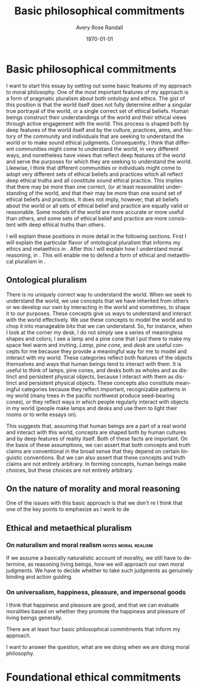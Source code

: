 
#+options: ':t *:t -:t ::t <:t H:3 \n:nil ^:t arch:headline author:t
#+options: broken-links:nil c:nil creator:nil d:(not "LOGBOOK") date:t e:t
#+options: email:nil f:t inline:nil num:t p:nil pri:nil prop:nil stat:t tags:t
#+options: tasks:t tex:t timestamp:t title:t toc:t todo:t |:t
#+title: Basic philosophical commitments
#+author: Avery Rose Randall
#+email: l.avery.randall@gmail.com
#+language: en
#+select_tags: export
#+exclude_tags: noexport
#+cite_export: natbib
#+latex_class: blank
#+latex_class_options:
#+latex_header:
#+latex_header_extra:
#+description:
#+keywords:
#+subtitle:
#+latex_engraved_theme:
#+date: \today

#+export_file_name: ../Chapters/Basic_philosophical_commitments
#+filetags: :autocompile:

* Basic philosophical commitments
  :PROPERTIES:
  :CUSTOM_ID: chap:basic-comm
  :END:
  :LOGBOOK:
  CLOCK: [2023-10-09 Mon 07:00]--[2023-10-09 Mon 07:25] =>  0:25
  :END:

  I want to start this essay by setting out some basic features of my approach to
  moral philosophy.
  One of the most important features of my approach is a form of pragmatic pluralism
  about both ontology and ethics.
  The gist of this position is that the world itself does not fully determine either
  a singular true portrayal of the world, or a single correct set of ethical
  beliefs.
  Human beings construct their understandings of the world and their ethical views
  through active engagement with the world.
  This process is shaped both by deep features of the world itself and by the
  culture, practices, aims, and history of the community and individuals that are
  seeking to understand the world or to make sound ethical judgments.
  Consequently, I think that different communities might come to understand the
  world, in very different ways, and nonetheless have views that reflect deep
  features of the world and serve the purposes for which they are seeking to
  understand the world.
  Likewise, I think that different communities or individuals might come to adopt
  very different sets of ethical beliefs and practices which all reflect deep
  ethical truths and all constitute sound ethical practice.
  This implies that there may be more than one correct, (or at least reasonable)
  understanding of the world, and that their may be more than one sound set of
  ethical beliefs and practices.
  It does not imply, however, that all beliefs about the world or all sets of
  ethical belief and practice are equally valid or reasonable.
  Some models of the world are more accurate or more useful than others, and some
  sets of ethical belief and practice are more consistent with deep ethical truths
  than others.

  I will explain these positions in more detail in the following sections.
  First I will explain the particular flavor of ontological pluralism that informs
  my ethics and metaethics in \refse{sec:ont_plural}.
  After this I will explain how I understand moral reasoning, in
  \refse{sec:nat_mor}. This will enable me to defend a form of ethical and
  metaethical pluralism in \refse{sec:eth_plur}.
  
** Ontological pluralism
   :PROPERTIES:
   :ID:       0de577ff-be19-4e7e-892b-586fc8d4c349
   :CUSTOM_ID: sec:ont_plural
   :END:
   :LOGBOOK:
   CLOCK: [2023-12-17 Sun 09:48]--[2023-12-17 Sun 16:06] =>  6:18
   CLOCK: [2023-10-10 Tue 06:56]--[2023-10-10 Tue 07:26] =>  0:30
   :END:

   There is no uniquely correct way to understand the world.
   When we seek to understand the world, we use concepts that we have inherited
   from others or we develop our own by interacting in the world and sometimes, to
   shape it to our purposes.
   These concepts give us ways to understand and interact with the world
   effectively.
   We use these concepts to model the world and to chop it into manageable bits
   that we can understand.
   So, for instance, when I look at the corner my desk, I do not simply see a
   series of meaningless shapes and colors; I see a lamp and a pine cone that I
   put there to make my space feel warm and inviting.
   /Lamp/, /pine cone/, and /desk/ are useful concepts for me because they
   provide a meaningful way for me to model and interact with my world.
   These categories reflect both features of the objects themselves and ways that
   human beings tend to interact with them.
   It is useful to think of lamps, pine cones, and desks both as wholes and as
   distinct and persistent physical objects, because I interact with them as
   distinct and persistent physical objects.
   These concepts also constitute meaningful categories because they reflect
   important, recognizable patterns in my world (many trees in the pacific
   northwest produce seed-bearing cones), or they reflect ways in which people
   regularly interact with objects in my world (people make lamps and desks and
   use them to light their rooms or to write essays on).
   # It is useful to think of them as different types of physical objects because they
   # I can arrange them in my room and  help me to make sense of my experience.
   # They are all generic concepts that allow me to categorize a variety of distinct,
   # but similar objects.
   # These categories help me to understand my world and interact with it effectively.
   # /Lamp/, /pine cone/, and /desk/ are useful concepts because they are all

   This suggests that, assuming that human beings are a part of a real world and
   interact with this world, concepts are shaped both by human cultures and by deep
   features of reality itself.
   Both of these facts are important.
   On the basis of these assumptions, we can assert that both concepts and truth
   claims are conventional in the broad sense that they depend on certain linguistic
   conventions.
   But we can also assert that these concepts and truth claims are not entirely
   arbitrary.
   In forming concepts, human beings make choices, but these choices are not
   entirely arbitrary.

** On the nature of morality and moral reasoning
   :PROPERTIES:
   :CUSTOM_ID: sec:nat_mor
   :END:

   One of the issues with this basic approach is that we don't re
   I think that one of the key points to emphasize as I work to de


** Ethical and metaethical pluralism
   :PROPERTIES:
   :CUSTOM_ID: sec:eth_plur
   :END:

*** On naturalism and moral realism                            :notes:moral:realism:
    If we assume a basically naturalistic account of morality, we still have to
    determine, as reasoning living beings, how we will approach our own moral
    judgments.
    We have to decide whether to take such judgments as genuinely binding and action
    guiding.

*** On universalism, happiness, pleasure, and impersonal goods
    I think that happiness and pleasure are good, and that we can evaluate
    moralities based on whether they promote the happiness and pleasure of living
    beings generally.



    There are at least four basic philosophical commitments that inform my approach.

    I want to answer the question, what are we doing when we are doing moral
    philosophy.

* Foundational ethical commitments
  :PROPERTIES:
  :CUSTOM_ID: ch:eth_com
  :END:
